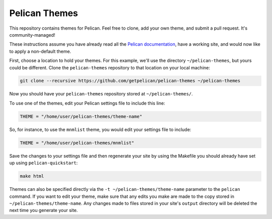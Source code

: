 Pelican Themes
##############

This repository contains themes for Pelican. Feel free to clone, add your own
theme, and submit a pull request. It's community-managed!

These instructions assume you have already read all the `Pelican documentation`_,
have a working site, and would now like to apply a non-default theme.

.. _Pelican documentation: http://docs.getpelican.com/

First, choose a location to hold your themes. For this example, we'll use the
directory ``~/pelican-themes``, but yours could be different. Clone the
``pelican-themes`` repository to that location on your local machine:

.. code-block:: sh

	git clone --recursive https://github.com/getpelican/pelican-themes ~/pelican-themes

Now you should have your ``pelican-themes`` repository stored at
``~/pelican-themes/``.

To use one of the themes, edit your Pelican settings file to include this line:

.. code-block:: python

	THEME = "/home/user/pelican-themes/theme-name"

So, for instance, to use the ``mnmlist`` theme, you would edit your settings
file to include:

.. code-block:: python

	THEME = "/home/user/pelican-themes/mnmlist"

Save the changes to your settings file and then regenerate your site by using
the Makefile you should already have set up using ``pelican-quickstart``:

.. code-block:: sh

	make html

Themes can also be specified directly via the ``-t ~/pelican-themes/theme-name``
parameter to the ``pelican`` command. If you want to edit your theme, make sure
that any edits you make are made to the copy stored in
``~/pelican-themes/theme-name``. Any changes made to
files stored in your site's ``output`` directory will be deleted the next
time you generate your site.
